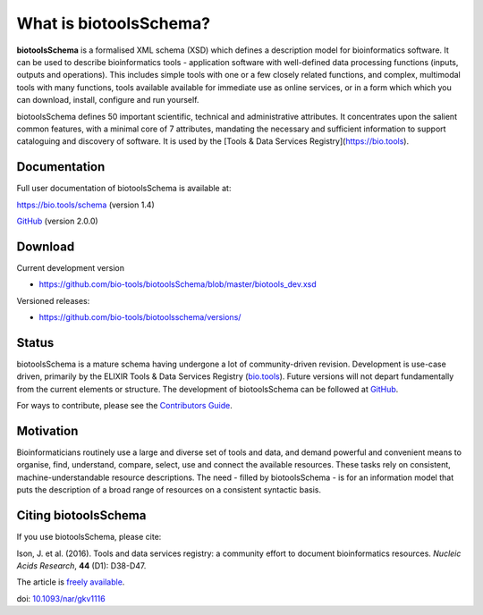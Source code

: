 What is biotoolsSchema?
=======================
**biotoolsSchema** is a formalised XML schema (XSD) which defines a description model for bioinformatics software.  It can be used to describe bioinformatics tools - application software with well-defined data processing functions (inputs, outputs and operations).   This includes simple tools with one or a few closely related functions, and complex, multimodal tools with many functions, tools available available for immediate use as online services, or in a form which which you can download, install, configure and run yourself.  

biotoolsSchema defines 50 important scientific, technical and administrative attributes.  It concentrates upon the salient common features, with a minimal core of 7 attributes, mandating the necessary and sufficient information to support cataloguing and discovery of software.  It is used by the [Tools & Data Services Registry](https://bio.tools).

Documentation
-------------
Full user documentation of biotoolsSchema is available at:

https://bio.tools/schema  (version 1.4)

`GitHub <https://github.com/bio-tools/biotoolsschema/blob/master/biotools-2.0.0/docs/biotools-2.0.0.html>`_ (version 2.0.0)


Download
--------
Current development version

- https://github.com/bio-tools/biotoolsSchema/blob/master/biotools_dev.xsd


Versioned releases:

- https://github.com/bio-tools/biotoolsschema/versions/


Status
------
biotoolsSchema is a mature schema having undergone a lot of community-driven revision.  Development is use-case driven, primarily by the ELIXIR Tools & Data Services Registry (`bio.tools <https://bio.tools>`_).  Future versions will not depart fundamentally from the current elements or structure.  The development of biotoolsSchema can be followed at `GitHub <https://github.com/bio-tools/biotoolsschema/>`_.

For ways to contribute, please see the `Contributors Guide <http://biotools.readthedocs.org/en/latest/contributors_guide.html>`_. 

Motivation
----------
Bioinformaticians routinely use a large and diverse set of tools and data, and demand powerful and convenient means to organise, find, understand, compare, select, use and connect the available resources. These tasks rely on consistent, machine-understandable resource descriptions. The need - filled by biotoolsSchema - is for an information model that puts the description of a broad range of resources  on a consistent syntactic basis. 

Citing biotoolsSchema
-----------
If you use biotoolsSchema, please cite:

Ison, J. et al. (2016). Tools and data services registry: a community effort to document bioinformatics resources. *Nucleic Acids Research*, **44** (D1): D38-D47.

The article is `freely available <http://nar.oxfordjournals.org/content/44/D1/D38>`_.

doi: `10.1093/nar/gkv1116 <http://doi.org/10.1093/nar/gkv1116>`_ 


